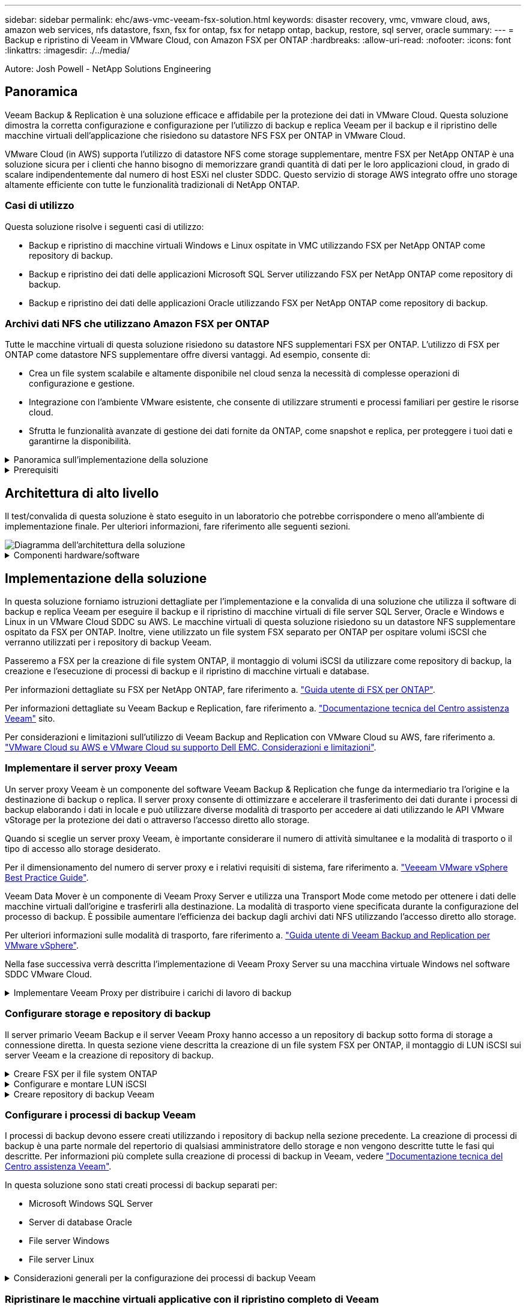 ---
sidebar: sidebar 
permalink: ehc/aws-vmc-veeam-fsx-solution.html 
keywords: disaster recovery, vmc, vmware cloud, aws, amazon web services, nfs datastore, fsxn, fsx for ontap, fsx for netapp ontap, backup, restore, sql server, oracle 
summary:  
---
= Backup e ripristino di Veeam in VMware Cloud, con Amazon FSX per ONTAP
:hardbreaks:
:allow-uri-read: 
:nofooter: 
:icons: font
:linkattrs: 
:imagesdir: ./../media/


[role="lead"]
Autore: Josh Powell - NetApp Solutions Engineering



== Panoramica

Veeam Backup & Replication è una soluzione efficace e affidabile per la protezione dei dati in VMware Cloud. Questa soluzione dimostra la corretta configurazione e configurazione per l'utilizzo di backup e replica Veeam per il backup e il ripristino delle macchine virtuali dell'applicazione che risiedono su datastore NFS FSX per ONTAP in VMware Cloud.

VMware Cloud (in AWS) supporta l'utilizzo di datastore NFS come storage supplementare, mentre FSX per NetApp ONTAP è una soluzione sicura per i clienti che hanno bisogno di memorizzare grandi quantità di dati per le loro applicazioni cloud, in grado di scalare indipendentemente dal numero di host ESXi nel cluster SDDC. Questo servizio di storage AWS integrato offre uno storage altamente efficiente con tutte le funzionalità tradizionali di NetApp ONTAP.



=== Casi di utilizzo

Questa soluzione risolve i seguenti casi di utilizzo:

* Backup e ripristino di macchine virtuali Windows e Linux ospitate in VMC utilizzando FSX per NetApp ONTAP come repository di backup.
* Backup e ripristino dei dati delle applicazioni Microsoft SQL Server utilizzando FSX per NetApp ONTAP come repository di backup.
* Backup e ripristino dei dati delle applicazioni Oracle utilizzando FSX per NetApp ONTAP come repository di backup.




=== Archivi dati NFS che utilizzano Amazon FSX per ONTAP

Tutte le macchine virtuali di questa soluzione risiedono su datastore NFS supplementari FSX per ONTAP. L'utilizzo di FSX per ONTAP come datastore NFS supplementare offre diversi vantaggi. Ad esempio, consente di:

* Crea un file system scalabile e altamente disponibile nel cloud senza la necessità di complesse operazioni di configurazione e gestione.
* Integrazione con l'ambiente VMware esistente, che consente di utilizzare strumenti e processi familiari per gestire le risorse cloud.
* Sfrutta le funzionalità avanzate di gestione dei dati fornite da ONTAP, come snapshot e replica, per proteggere i tuoi dati e garantirne la disponibilità.


.Panoramica sull'implementazione della soluzione
[%collapsible]
====
Questo elenco fornisce i passaggi di alto livello necessari per configurare il backup e la replica di Veeeam, eseguire processi di backup e ripristino utilizzando FSX per ONTAP come repository di backup ed eseguire ripristini di macchine virtuali e database SQL Server e Oracle:

. Creare il file system FSX per ONTAP da utilizzare come repository di backup iSCSI per il backup e la replica Veeam.
. Implementare Veeam Proxy per distribuire i carichi di lavoro di backup e montare repository di backup iSCSI ospitati su FSX per ONTAP.
. Configurare Veeam Backup Jobs per il backup di macchine virtuali SQL Server, Oracle, Linux e Windows.
. Ripristinare le macchine virtuali SQL Server e i singoli database.
. Ripristinare le macchine virtuali Oracle e i singoli database.


====
.Prerequisiti
[%collapsible]
====
Lo scopo di questa soluzione è dimostrare la protezione dei dati delle macchine virtuali in esecuzione in VMware Cloud e situate su archivi dati NFS ospitati da FSX per NetApp ONTAP. Questa soluzione presuppone che i seguenti componenti siano configurati e pronti per l'uso:

. File system FSX per ONTAP con uno o più datastore NFS connessi a VMware Cloud.
. Macchina virtuale Microsoft Windows Server con software Veeam Backup & Replication installato.
+
** Il server vCenter è stato rilevato dal server Veeam Backup & Replication utilizzando il proprio indirizzo IP o il nome di dominio completo.


. Microsoft Windows Server VM da installare con i componenti di Veeam Backup Proxy durante l'implementazione della soluzione.
. Macchine virtuali Microsoft SQL Server con VMDK e dati delle applicazioni che risiedono su FSX per datastore NFS di ONTAP. Per questa soluzione avevamo due database SQL su due VMDK separati.
+
** Nota: Come Best practice, i file di log delle transazioni e dei database vengono collocati su dischi separati, in quanto ciò migliorerà le performance e l'affidabilità. Ciò è dovuto in parte al fatto che i log delle transazioni vengono scritti in sequenza, mentre i file di database vengono scritti in modo casuale.


. VM di database Oracle con VMDK e dati delle applicazioni che risiedono su FSX per datastore NFS di ONTAP.
. VM di file server Linux e Windows con VMDK residenti su FSX per datastore NFS ONTAP.
. Veeam richiede porte TCP specifiche per la comunicazione tra server e componenti nell'ambiente di backup. Sui componenti dell'infrastruttura di backup Veeam, le regole firewall richieste vengono create automaticamente. Per un elenco completo dei requisiti delle porte di rete, consultare la sezione Porte del https://helpcenter.veeam.com/docs/backup/vsphere/used_ports.html?zoom_highlight=network+ports&ver=120["Guida utente di Veeam Backup and Replication per VMware vSphere"].


====


== Architettura di alto livello

Il test/convalida di questa soluzione è stato eseguito in un laboratorio che potrebbe corrispondere o meno all'ambiente di implementazione finale. Per ulteriori informazioni, fare riferimento alle seguenti sezioni.

image::aws-vmc-veeam-00.png[Diagramma dell'architettura della soluzione]

.Componenti hardware/software
[%collapsible]
====
Lo scopo di questa soluzione è dimostrare la protezione dei dati delle macchine virtuali in esecuzione in VMware Cloud e situate su archivi dati NFS ospitati da FSX per NetApp ONTAP. Questa soluzione presuppone che i seguenti componenti siano già configurati e pronti per l'uso:

* Macchine virtuali Microsoft Windows situate su un archivio dati NFS FSX per ONTAP
* Macchine virtuali Linux (CentOS) situate su un archivio dati NFS FSX per ONTAP
* Macchine virtuali Microsoft SQL Server situate su un archivio dati NFS FSX per ONTAP
+
** Due database ospitati su VMDK separati


* Oracle VM si trova su un archivio dati FSX per NFS ONTAP


====


== Implementazione della soluzione

In questa soluzione forniamo istruzioni dettagliate per l'implementazione e la convalida di una soluzione che utilizza il software di backup e replica Veeam per eseguire il backup e il ripristino di macchine virtuali di file server SQL Server, Oracle e Windows e Linux in un VMware Cloud SDDC su AWS. Le macchine virtuali di questa soluzione risiedono su un datastore NFS supplementare ospitato da FSX per ONTAP. Inoltre, viene utilizzato un file system FSX separato per ONTAP per ospitare volumi iSCSI che verranno utilizzati per i repository di backup Veeam.

Passeremo a FSX per la creazione di file system ONTAP, il montaggio di volumi iSCSI da utilizzare come repository di backup, la creazione e l'esecuzione di processi di backup e il ripristino di macchine virtuali e database.

Per informazioni dettagliate su FSX per NetApp ONTAP, fare riferimento a. https://docs.aws.amazon.com/fsx/latest/ONTAPGuide/what-is-fsx-ontap.html["Guida utente di FSX per ONTAP"^].

Per informazioni dettagliate su Veeam Backup e Replication, fare riferimento a. https://www.veeam.com/documentation-guides-datasheets.html?productId=8&version=product%3A8%2F221["Documentazione tecnica del Centro assistenza Veeam"^] sito.

Per considerazioni e limitazioni sull'utilizzo di Veeam Backup and Replication con VMware Cloud su AWS, fare riferimento a. https://www.veeam.com/kb2414["VMware Cloud su AWS e VMware Cloud su supporto Dell EMC. Considerazioni e limitazioni"].



=== Implementare il server proxy Veeam

Un server proxy Veeam è un componente del software Veeam Backup & Replication che funge da intermediario tra l'origine e la destinazione di backup o replica. Il server proxy consente di ottimizzare e accelerare il trasferimento dei dati durante i processi di backup elaborando i dati in locale e può utilizzare diverse modalità di trasporto per accedere ai dati utilizzando le API VMware vStorage per la protezione dei dati o attraverso l'accesso diretto allo storage.

Quando si sceglie un server proxy Veeam, è importante considerare il numero di attività simultanee e la modalità di trasporto o il tipo di accesso allo storage desiderato.

Per il dimensionamento del numero di server proxy e i relativi requisiti di sistema, fare riferimento a. https://bp.veeam.com/vbr/2_Design_Structures/D_Veeam_Components/D_backup_proxies/vmware_proxies.html["Veeeam VMware vSphere Best Practice Guide"].

Veeam Data Mover è un componente di Veeam Proxy Server e utilizza una Transport Mode come metodo per ottenere i dati delle macchine virtuali dall'origine e trasferirli alla destinazione. La modalità di trasporto viene specificata durante la configurazione del processo di backup. È possibile aumentare l'efficienza dei backup dagli archivi dati NFS utilizzando l'accesso diretto allo storage.

Per ulteriori informazioni sulle modalità di trasporto, fare riferimento a. https://helpcenter.veeam.com/docs/backup/vsphere/transport_modes.html?ver=120["Guida utente di Veeam Backup and Replication per VMware vSphere"].

Nella fase successiva verrà descritta l'implementazione di Veeam Proxy Server su una macchina virtuale Windows nel software SDDC VMware Cloud.

.Implementare Veeam Proxy per distribuire i carichi di lavoro di backup
[%collapsible]
====
In questa fase, il proxy Veeam viene distribuito su una macchina virtuale Windows esistente. Ciò consente di distribuire i processi di backup tra il server di backup Veeam primario e il proxy Veeam.

. Sul server Veeam Backup and Replication, aprire la console di amministrazione e selezionare *Backup Infrastructure* nel menu in basso a sinistra.
. Fare clic con il pulsante destro del mouse su *Backup Proxy* e fare clic su *Add VMware backup proxy...* per aprire la procedura guidata.
+
image::aws-vmc-veeam-04.png[Aprire la procedura guidata Aggiungi proxy di backup Veeam]

. Nella procedura guidata *Add VMware Proxy* fare clic sul pulsante *Add New...* (Aggiungi nuovo...) per aggiungere un nuovo server proxy.
+
image::aws-vmc-veeam-05.png[Selezionare per aggiungere un nuovo server]

. Selezionare per aggiungere Microsoft Windows e seguire le istruzioni per aggiungere il server:
+
** Inserire il nome DNS o l'indirizzo IP
** Selezionare un account da utilizzare per le credenziali nel nuovo sistema o aggiungere nuove credenziali
** Esaminare i componenti da installare, quindi fare clic su *Apply* (Applica) per iniziare la distribuzione
+
image::aws-vmc-veeam-06.png[Compila i prompt per aggiungere un nuovo server]



. Nella procedura guidata *New VMware Proxy*, scegliere una modalità di trasporto. Nel nostro caso abbiamo scelto *selezione automatica*.
+
image::aws-vmc-veeam-07.png[Selezionare la modalità di trasporto]

. Selezionare gli archivi dati connessi ai quali si desidera che VMware Proxy abbia accesso diretto.
+
image::aws-vmc-veeam-08.png[Selezionare un server per VMware Proxy]

+
image::aws-vmc-veeam-09.png[Selezionare gli archivi dati a cui accedere]

. Configurare e applicare le regole di traffico di rete desiderate, ad esempio la crittografia o la limitazione. Al termine, fare clic sul pulsante *Apply* (Applica) per completare l'implementazione.
+
image::aws-vmc-veeam-10.png[Configurare le regole del traffico di rete]



====


=== Configurare storage e repository di backup

Il server primario Veeam Backup e il server Veeam Proxy hanno accesso a un repository di backup sotto forma di storage a connessione diretta. In questa sezione viene descritta la creazione di un file system FSX per ONTAP, il montaggio di LUN iSCSI sui server Veeam e la creazione di repository di backup.

.Creare FSX per il file system ONTAP
[%collapsible]
====
Creare un file system FSX per ONTAP che verrà utilizzato per ospitare i volumi iSCSI per i repository di backup Veeam.

. Nella console AWS, andare a FSX e quindi a *Create file system*
+
image::aws-vmc-veeam-01.png[Creare FSX per il file system ONTAP]

. Selezionare *Amazon FSX per NetApp ONTAP*, quindi *Avanti* per continuare.
+
image::aws-vmc-veeam-02.png[Selezionare Amazon FSX per NetApp ONTAP]

. Inserire il nome del file system, il tipo di implementazione, la capacità dello storage SSD e il VPC in cui si trova il cluster FSX per ONTAP. Deve essere un VPC configurato per comunicare con la rete di macchine virtuali in VMware Cloud. Fare clic su *Avanti*.
+
image::aws-vmc-veeam-03.png[Compilare le informazioni sul file system]

. Esaminare le fasi di implementazione e fare clic su *Create file System* (Crea file system) per avviare il processo di creazione del file system.


====
.Configurare e montare LUN iSCSI
[%collapsible]
====
Creare e configurare i LUN iSCSI su FSX per ONTAP e montarli sui server proxy e di backup Veeam. Questi LUN verranno utilizzati in seguito per creare repository di backup Veeam.


NOTE: La creazione di un LUN iSCSI su FSX per ONTAP è un processo multi-step. La prima fase della creazione dei volumi può essere eseguita nella console Amazon FSX o con la CLI NetApp ONTAP.


NOTE: Per ulteriori informazioni sull'utilizzo di FSX per ONTAP, consultare https://docs.aws.amazon.com/fsx/latest/ONTAPGuide/what-is-fsx-ontap.html["Guida utente di FSX per ONTAP"^].

. Dalla CLI di NetApp ONTAP creare i volumi iniziali utilizzando il seguente comando:
+
....
FSx-Backup::> volume create -vserver svm_name -volume vol_name -aggregate aggregate_name -size vol_size -type RW
....
. Creare LUN utilizzando i volumi creati nel passaggio precedente:
+
....
FSx-Backup::> lun create -vserver svm_name -path /vol/vol_name/lun_name -size size -ostype windows -space-allocation enabled
....
. Concedere l'accesso alle LUN creando un gruppo di iniziatori contenente l'IQN iSCSI dei server proxy e di backup Veeam:
+
....
FSx-Backup::> igroup create -vserver svm_name -igroup igroup_name -protocol iSCSI -ostype windows -initiator IQN
....
+

NOTE: Per completare il passaggio precedente, è necessario recuperare prima IQN dalle proprietà di iSCSI Initiator sui server Windows.

. Infine, mappare le LUN al gruppo iniziatore appena creato:
+
....
FSx-Backup::> lun mapping create -vserver svm_name -path /vol/vol_name/lun_name igroup igroup_name
....
. Per montare i LUN iSCSI, accedere a Veeam Backup & Replication Server e aprire iSCSI Initiator Properties. Accedere alla scheda *Discover* e inserire l'indirizzo IP di destinazione iSCSI.
+
image::aws-vmc-veeam-11.png[Rilevamento degli iniziatori iSCSI]

. Nella scheda *targets*, evidenziare il LUN inattivo e fare clic su *Connect*. Selezionare la casella *Enable multi-path* (attiva percorso multiplo) e fare clic su *OK* per connettersi al LUN.
+
image::aws-vmc-veeam-12.png[Collegare iSCSI Initiator al LUN]

. Nell'utility Disk Management inizializza il nuovo LUN e crea un volume con il nome e la lettera del disco desiderati. Selezionare la casella *Enable multi-path* (attiva percorso multiplo) e fare clic su *OK* per connettersi al LUN.
+
image::aws-vmc-veeam-13.png[Gestione dei dischi di Windows]

. Ripetere questa procedura per montare i volumi iSCSI sul server Veeam Proxy.


====
.Creare repository di backup Veeam
[%collapsible]
====
Nella console di backup e replica di Veeam, creare repository di backup per i server Veeam Backup e Veeam Proxy. Questi repository verranno utilizzati come destinazioni di backup per i backup delle macchine virtuali.

. Nella console di backup e replica di Veeam, fare clic su *Backup Infrastructure* in basso a sinistra, quindi selezionare *Add Repository*
+
image::aws-vmc-veeam-14.png[Creare un nuovo repository di backup]

. Nella procedura guidata nuovo repository di backup, immettere un nome per il repository, quindi selezionare il server dall'elenco a discesa e fare clic sul pulsante *popola* per scegliere il volume NTFS da utilizzare.
+
image::aws-vmc-veeam-15.png[Selezionare Backup Repository Server (Server repository di backup)]

. Nella pagina successiva, scegliere un server Mount che verrà utilizzato per montare i backup quando si eseguono ripristini avanzati. Per impostazione predefinita, si tratta dello stesso server a cui è collegato lo storage del repository.
. Esaminare le selezioni e fare clic su *Apply* (Applica) per avviare la creazione del repository di backup.
+
image::aws-vmc-veeam-16.png[Scegliere montare il server]

. Ripetere questa procedura per tutti i server proxy aggiuntivi.


====


=== Configurare i processi di backup Veeam

I processi di backup devono essere creati utilizzando i repository di backup nella sezione precedente. La creazione di processi di backup è una parte normale del repertorio di qualsiasi amministratore dello storage e non vengono descritte tutte le fasi qui descritte. Per informazioni più complete sulla creazione di processi di backup in Veeam, vedere https://www.veeam.com/documentation-guides-datasheets.html?productId=8&version=product%3A8%2F221["Documentazione tecnica del Centro assistenza Veeam"^].

In questa soluzione sono stati creati processi di backup separati per:

* Microsoft Windows SQL Server
* Server di database Oracle
* File server Windows
* File server Linux


.Considerazioni generali per la configurazione dei processi di backup Veeam
[%collapsible]
====
. Abilitare l'elaborazione basata sulle applicazioni per creare backup coerenti ed eseguire l'elaborazione del log delle transazioni.
. Dopo aver abilitato l'elaborazione in base all'applicazione, aggiungere le credenziali corrette con privilegi di amministratore all'applicazione, poiché potrebbero essere diverse dalle credenziali del sistema operativo guest.
+
image::aws-vmc-veeam-17.png[Impostazioni di elaborazione dell'applicazione]

. Per gestire il criterio di conservazione per il backup, selezionare *Mantieni alcuni backup completi più a lungo per scopi di archiviazione* e fare clic sul pulsante *Configura...* per configurare il criterio.
+
image::aws-vmc-veeam-18.png[Policy di conservazione a lungo termine]



====


=== Ripristinare le macchine virtuali applicative con il ripristino completo di Veeam

Eseguire un ripristino completo con Veeam è il primo passo per eseguire un ripristino dell'applicazione. Abbiamo validato che i ripristini completi delle nostre macchine virtuali erano accesi e tutti i servizi funzionavano normalmente.

Il ripristino dei server è una parte normale del repertorio di qualsiasi amministratore dello storage e non vengono descritte tutte le fasi qui descritte. Per informazioni più complete sull'esecuzione di ripristini completi in Veeam, consultare la https://www.veeam.com/documentation-guides-datasheets.html?productId=8&version=product%3A8%2F221["Documentazione tecnica del Centro assistenza Veeam"^].



=== Ripristinare i database di SQL Server

Veeam Backup & Replication offre diverse opzioni per il ripristino dei database di SQL Server. Per questa convalida abbiamo utilizzato Veeam Explorer per SQL Server con Instant Recovery per eseguire ripristini dei database SQL Server. SQL Server Instant Recovery è una funzionalità che consente di ripristinare rapidamente i database di SQL Server senza dover attendere il ripristino completo del database. Questo rapido processo di recovery riduce al minimo i downtime e garantisce la continuità del business. Ecco come funziona:

* Veeeam Explorer *monta il backup* contenente il database SQL Server da ripristinare.
* Il software *pubblica il database* direttamente dai file montati, rendendolo accessibile come database temporaneo sull'istanza di SQL Server di destinazione.
* Mentre il database temporaneo è in uso, Veeam Explorer *reindirizza le query utente* a questo database, garantendo che gli utenti possano continuare ad accedere e lavorare con i dati.
* In background, Veeam *esegue un ripristino completo del database*, trasferendo i dati dal database temporaneo alla posizione originale del database.
* Una volta completato il ripristino completo del database, Veeam Explorer *riporta le query dell'utente al database originale* e rimuove il database temporaneo.


.Ripristinare il database SQL Server con Veeam Explorer Instant Recovery
[%collapsible]
====
. Nella console di backup e replica di Veeam, accedere all'elenco dei backup di SQL Server, fare clic con il pulsante destro del mouse su un server e selezionare *Restore application ITEMS* (Ripristina elementi dell'applicazione), quindi *Microsoft SQL Server Databases...* (Database Microsoft SQL Server...).
+
image::aws-vmc-veeam-19.png[Ripristinare i database di SQL Server]

. Nella finestra Ripristino guidato database di Microsoft SQL Server, selezionare un punto di ripristino dall'elenco e fare clic su *Avanti*.
+
image::aws-vmc-veeam-20.png[Selezionare un punto di ripristino dall'elenco]

. Inserire un valore di *Restore Reason* (motivo ripristino), se desiderato, quindi, nella pagina Summary (Riepilogo), fare clic sul pulsante *Browse* (Sfoglia) per avviare Veeam Explorer per Microsoft SQL Server.
+
image::aws-vmc-veeam-21.png[Fare clic su Browse (Sfoglia) per avviare Veeam Explorer]

. In Veeam Explorer espandere l'elenco delle istanze di database, fare clic con il pulsante destro del mouse e selezionare *Instant Recovery*, quindi il punto di ripristino specifico su cui eseguire il ripristino.
+
image::aws-vmc-veeam-22.png[Selezionare il punto di ripristino del ripristino istantaneo]

. Nella procedura guidata di ripristino istantaneo, specificare il tipo di switchover. Questo può avvenire automaticamente con tempi di inattività minimi, manualmente o in un momento specifico. Quindi fare clic sul pulsante *Recover* (Ripristina) per avviare il processo di ripristino.
+
image::aws-vmc-veeam-23.png[Selezionare il tipo di switchover]

. Il processo di ripristino può essere monitorato da Veeam Explorer.
+
image::aws-vmc-veeam-24.png[monitorare il processo di ripristino di sql server]



====
Per informazioni più dettagliate sull'esecuzione delle operazioni di ripristino di SQL Server con Veeam Explorer, consultare la sezione Microsoft SQL Server nella https://helpcenter.veeam.com/docs/backup/explorers/vesql_user_guide.html?ver=120["Guida utente di Veeeam Explorers"].



=== Ripristinare i database Oracle con Veeam Explorer

Veeeam Explorer per database Oracle offre la possibilità di eseguire un ripristino standard del database Oracle o un ripristino ininterrotto utilizzando Instant Recovery. Supporta inoltre la pubblicazione di database per un accesso rapido, il ripristino dei database Data Guard e i ripristini dai backup RMAN.

Per informazioni più dettagliate sull'esecuzione delle operazioni di ripristino del database Oracle con Veeam Explorer, fare riferimento alla sezione Oracle nella https://helpcenter.veeam.com/docs/backup/explorers/veor_user_guide.html?ver=120["Guida utente di Veeeam Explorers"].

.Ripristinare il database Oracle con Veeam Explorer
[%collapsible]
====
In questa sezione viene descritto un ripristino del database Oracle su un server diverso utilizzando Veeam Explorer.

. Nella console di backup e replica di Veeam, accedere all'elenco dei backup Oracle, fare clic con il pulsante destro del mouse su un server e selezionare *Restore application ITEMS* (Ripristina elementi dell'applicazione), quindi *Oracle Databases...* (Database Oracle...*).
+
image::aws-vmc-veeam-25.png[Ripristinare i database Oracle]

. In Oracle Database Restore Wizard (Ripristino guidato database Oracle), selezionare un punto di ripristino dall'elenco e fare clic su *Next* (Avanti).
+
image::aws-vmc-veeam-26.png[Selezionare un punto di ripristino dall'elenco]

. Inserire un *Restore Reason* (motivo ripristino), se desiderato, quindi, nella pagina Summary (Riepilogo), fare clic sul pulsante *Browse* (Sfoglia) per avviare Veeam Explorer per Oracle.
+
image::aws-vmc-veeam-27.png[Fare clic su Browse (Sfoglia) per avviare Veeam Explorer]

. In Veeam Explorer espandere l'elenco delle istanze di database, fare clic sul database da ripristinare, quindi selezionare *Ripristina database* dal menu a discesa in alto. Selezionare *Ripristina su un altro server...*.
+
image::aws-vmc-veeam-28.png[Selezionare Ripristina su un altro server]

. Nella procedura guidata di ripristino, specificare il punto di ripristino da cui eseguire il ripristino e fare clic su *Avanti*.
+
image::aws-vmc-veeam-29.png[Selezionare il punto di ripristino]

. Specificare il server di destinazione in cui verrà ripristinato il database e le credenziali dell'account, quindi fare clic su *Avanti*.
+
image::aws-vmc-veeam-30.png[Specificare le credenziali del server di destinazione]

. Infine, specificare il percorso di destinazione dei file di database e fare clic sul pulsante *Restore* per avviare il processo di ripristino.
+
image::aws-vmc-veeam-31.png[Specificare la posizione di destinazione]

. Una volta completato il ripristino del database, controllare che il database Oracle venga avviato correttamente sul server.


====
.Pubblicare il database Oracle su un server alternativo
[%collapsible]
====
In questa sezione viene pubblicato un database su un server alternativo per un accesso rapido senza avviare un ripristino completo.

. Nella console di backup e replica di Veeam, accedere all'elenco dei backup Oracle, fare clic con il pulsante destro del mouse su un server e selezionare *Restore application ITEMS* (Ripristina elementi dell'applicazione), quindi *Oracle Databases...* (Database Oracle...*).
+
image::aws-vmc-veeam-32.png[Ripristinare i database Oracle]

. In Oracle Database Restore Wizard (Ripristino guidato database Oracle), selezionare un punto di ripristino dall'elenco e fare clic su *Next* (Avanti).
+
image::aws-vmc-veeam-33.png[Selezionare un punto di ripristino dall'elenco]

. Inserire un *Restore Reason* (motivo ripristino), se desiderato, quindi, nella pagina Summary (Riepilogo), fare clic sul pulsante *Browse* (Sfoglia) per avviare Veeam Explorer per Oracle.
. In Veeam Explorer espandere l'elenco delle istanze di database, fare clic sul database da ripristinare, quindi selezionare *pubblica database* dal menu a discesa in alto, quindi scegliere *pubblica su un altro server...*.
+
image::aws-vmc-veeam-34.png[Selezionare un punto di ripristino dall'elenco]

. Nella Pubblicazione guidata, specificare il punto di ripristino da cui pubblicare il database e fare clic su *Avanti*.
. Infine, specificare la posizione del file system linux di destinazione e fare clic su *Publish* per avviare il processo di ripristino.
+
image::aws-vmc-veeam-35.png[Selezionare un punto di ripristino dall'elenco]

. Una volta completata la pubblicazione, accedere al server di destinazione ed eseguire i seguenti comandi per assicurarsi che il database sia in esecuzione:
+
....
oracle@ora_srv_01> sqlplus / as sysdba
....
+
....
SQL> select name, open_mode from v$database;
....
+
image::aws-vmc-veeam-36.png[Selezionare un punto di ripristino dall'elenco]



====


== Conclusione

VMware Cloud è una potente piattaforma per l'esecuzione di applicazioni business-critical e l'archiviazione di dati sensibili. Una soluzione sicura per la protezione dei dati è essenziale per le aziende che si affidano a VMware Cloud per garantire la continuità del business e contribuire alla protezione dalle minacce informatiche e dalla perdita di dati. Scegliendo una soluzione di protezione dei dati affidabile e solida, le aziende possono essere sicure che i loro dati critici siano sicuri e sicuri, indipendentemente da cosa.

Il caso di utilizzo presentato in questa documentazione si concentra su tecnologie di data Protection comprovate che evidenziano l'integrazione tra NetApp, VMware e Veeeam. FSX per ONTAP è supportato come datastore NFS supplementari per VMware Cloud in AWS e viene utilizzato per tutti i dati delle macchine virtuali e delle applicazioni. Veeam Backup & Replication è una soluzione completa per la protezione dei dati progettata per aiutare le aziende a migliorare, automatizzare e ottimizzare i processi di backup e recovery. Veeam viene utilizzato insieme ai volumi target di backup iSCSI, ospitati su FSX per ONTAP, per fornire una soluzione di protezione dei dati sicura e facile da gestire per i dati applicativi residenti in VMware Cloud.



== Ulteriori informazioni

Per ulteriori informazioni sulle tecnologie presentate in questa soluzione, fare riferimento alle seguenti informazioni aggiuntive.

* https://docs.aws.amazon.com/fsx/latest/ONTAPGuide/what-is-fsx-ontap.html["Guida utente di FSX per ONTAP"^]
* https://www.veeam.com/documentation-guides-datasheets.html?productId=8&version=product%3A8%2F221["Documentazione tecnica del Centro assistenza Veeam"^]
* https://www.veeam.com/kb2414["Supporto di VMware Cloud su AWS. Considerazioni e limitazioni"]

